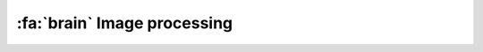 .. _ImageProcessing:

=========================================
:fa:`brain` Image processing
=========================================




